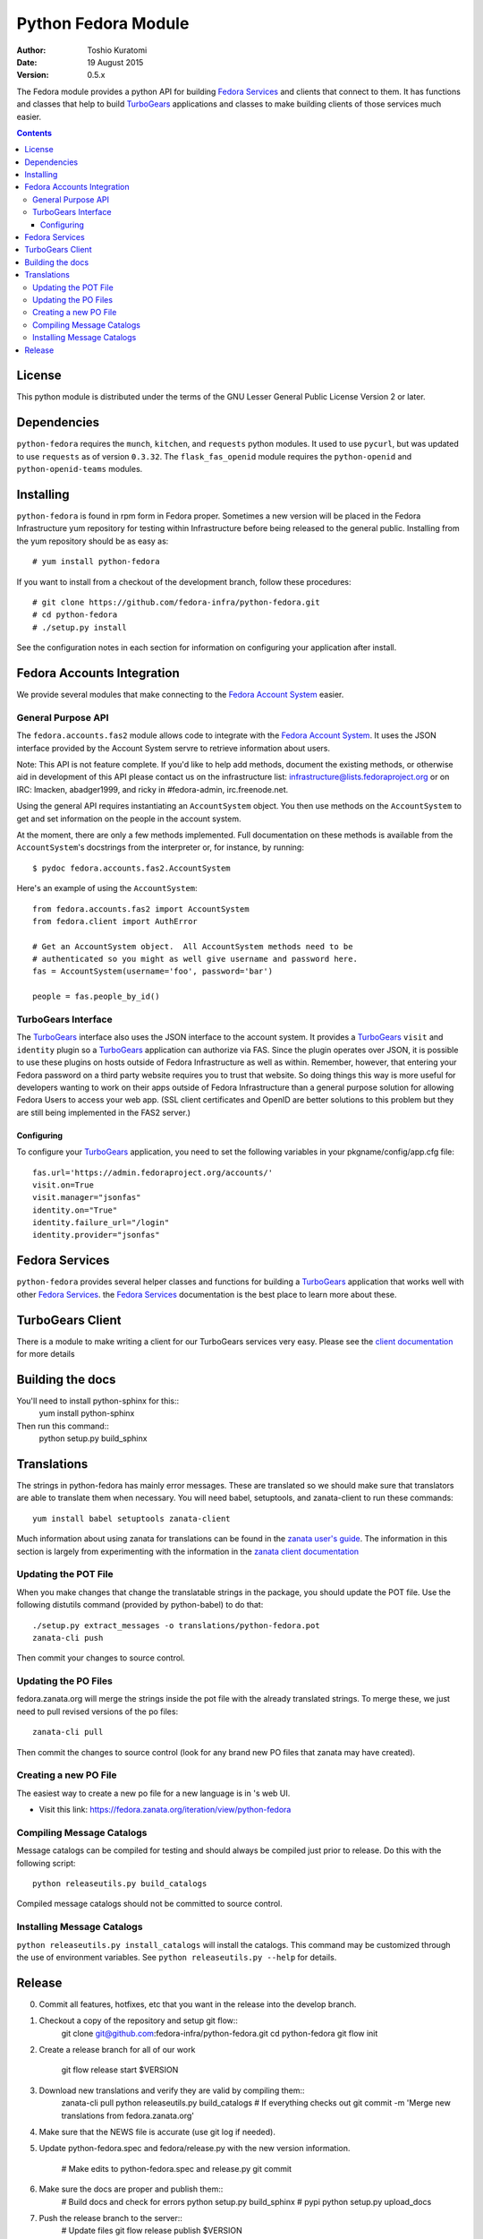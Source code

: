 ====================
Python Fedora Module
====================

:Author: Toshio Kuratomi
:Date: 19 August 2015
:Version: 0.5.x

The Fedora module provides a python API for building `Fedora Services`_ and
clients that connect to them.  It has functions and classes that help to build
TurboGears_ applications and classes to make building clients of those
services much easier.

.. _`Fedora Services`: doc/service.html
.. _TurboGears: http://www.turbogears.org

.. contents::

-------
License
-------

This python module is distributed under the terms of the GNU Lesser General
Public License Version 2 or later.

------------
Dependencies
------------

``python-fedora`` requires the ``munch``, ``kitchen``, and ``requests`` python
modules.  It used to use ``pycurl``, but was updated to use ``requests`` as of
version ``0.3.32``.
The ``flask_fas_openid`` module requires the ``python-openid`` and 
``python-openid-teams`` modules.

----------
Installing
----------

``python-fedora`` is found in rpm form in Fedora proper.  Sometimes a new
version will be placed in the Fedora Infrastructure yum repository for testing
within Infrastructure before being released to the general public.  Installing
from the yum repository should be as easy as::

	# yum install python-fedora

If you want to install from a checkout of the development branch, follow these
procedures::

    # git clone https://github.com/fedora-infra/python-fedora.git
    # cd python-fedora
    # ./setup.py install

See the configuration notes in each section for information on configuring
your application after install.

---------------------------
Fedora Accounts Integration
---------------------------

We provide several modules that make connecting to the `Fedora Account
System`_ easier.

.. _`Fedora Account System`: https://fedorahosted.org/fas

General Purpose API
===================
The ``fedora.accounts.fas2`` module allows code to integrate with the `Fedora
Account System`_. It uses the JSON interface provided by the Account System
servre to retrieve information about users.

Note: This API is not feature complete. If you'd like to help add methods,
document the existing methods, or otherwise aid in development of this API
please contact us on the infrastructure list: infrastructure@lists.fedoraproject.org
or on IRC: lmacken, abadger1999, and ricky in #fedora-admin, irc.freenode.net.

Using the general API requires instantiating an ``AccountSystem`` object. You
then use methods on the ``AccountSystem`` to get and set information on the
people in the account system.

At the moment, there are only a few methods implemented. Full documentation on
these methods is available from the ``AccountSystem``'s docstrings from the
interpreter or, for instance, by running::

    $ pydoc fedora.accounts.fas2.AccountSystem

Here's an example of using the ``AccountSystem``::

	from fedora.accounts.fas2 import AccountSystem
	from fedora.client import AuthError
	
	# Get an AccountSystem object.  All AccountSystem methods need to be
	# authenticated so you might as well give username and password here.
	fas = AccountSystem(username='foo', password='bar')

	people = fas.people_by_id()

TurboGears Interface
====================

The TurboGears_ interface also uses the JSON interface to the account system.
It provides a TurboGears_ ``visit`` and ``identity`` plugin so a TurboGears_
application can authorize via FAS. Since the plugin operates over JSON, it is
possible to use these plugins on hosts outside of Fedora Infrastructure as
well as within.  Remember, however, that entering your Fedora password on a
third party website requires you to trust that website. So doing things this
way is more useful for developers wanting to work on their apps outside of
Fedora Infrastructure than a general purpose solution for allowing Fedora
Users to access your web app. (SSL client certificates and OpenID are better
solutions to this problem but they are still being implemented in the FAS2
server.)

Configuring
-----------
To configure your TurboGears_ application, you need to set the following
variables in your pkgname/config/app.cfg file::

    fas.url='https://admin.fedoraproject.org/accounts/'
    visit.on=True
    visit.manager="jsonfas"
    identity.on="True"
    identity.failure_url="/login"
    identity.provider="jsonfas"

---------------
Fedora Services
---------------

``python-fedora`` provides several helper classes and functions for building a
TurboGears_ application that works well with other `Fedora Services`_.  the
`Fedora Services`_ documentation is the best place to learn more about these.

-----------------
TurboGears Client
-----------------
There is a module to make writing a client for our TurboGears services very
easy.  Please see the `client documentation`_ for more details

.. _`client documentation`: doc/client.rst

-----------------
Building the docs
-----------------

You'll need to install python-sphinx for this::
  yum install python-sphinx

Then run this command::
  python setup.py build_sphinx

------------
Translations
------------

The strings in python-fedora has mainly error messages.  These are translated
so we should make sure that translators are able to translate them when
necessary.  You will need babel, setuptools, and zanata-client to run these
commands::
  yum install babel setuptools zanata-client

Much information about using zanata for translations can be found in the
`zanata user's guide`_.  The information in this section is largely from
experimenting with the information in the `zanata client documentation`_

.. _`zanata user's guide`: http://zanata.readthedocs.org
.. _`zanata client documentation`: http://zanata.readthedocs.org/en/latest/user-guide/client-configuration/

Updating the POT File
=====================

When you make changes that change the translatable strings in the package, you
should update the POT file.  Use the following distutils command (provided by
python-babel) to do that::
  ./setup.py extract_messages -o translations/python-fedora.pot
  zanata-cli push

Then commit your changes to source control.

Updating the PO Files
=====================

fedora.zanata.org will merge the strings inside the pot file with the already
translated strings.  To merge these, we just need to pull revised versions of
the po files::
  zanata-cli pull

Then commit the changes to source control (look for any brand new PO files that
zanata may have created).

Creating a new PO File
======================

The easiest way to create a new po file for a new language is in 's
web UI.

* Visit this link:
  https://fedora.zanata.org/iteration/view/python-fedora

Compiling Message Catalogs
==========================

Message catalogs can be compiled for testing and should always be compiled
just prior to release.  Do this with the following script::
  python releaseutils.py build_catalogs

Compiled message catalogs should not be committed to source control.

Installing Message Catalogs
===========================

``python releaseutils.py install_catalogs`` will install the catalogs.  This
command may be customized through the use of environment variables.  See ``python
releaseutils.py --help`` for details.

-------
Release
-------

0) Commit all features, hotfixes, etc that you want in the release into the
   develop branch.

1) Checkout a copy of the repository and setup git flow::
     git clone git@github.com:fedora-infra/python-fedora.git
     cd python-fedora
     git flow init

2) Create a release branch for all of our work

     git flow release start $VERSION

3) Download new translations and verify they are valid by compiling them::
     zanata-cli pull
     python releaseutils.py build_catalogs
     # If everything checks out
     git commit -m 'Merge new translations from fedora.zanata.org'

4) Make sure that the NEWS file is accurate (use git log if needed).

5) Update python-fedora.spec and fedora/release.py with the new version
   information.
     # Make edits to python-fedora.spec and release.py
     git commit

6) Make sure the docs are proper and publish them::
     # Build docs and check for errors
     python setup.py build_sphinx
     # pypi
     python setup.py upload_docs

7) Push the release branch to the server::
     # Update files
     git flow release publish $VERSION

8) Go to a temporary directory and checkout a copy of the release::
     cd ..
     git clone git@github.com:fedora-infra/python-fedora.git release
     cd release
     git checkout release/$VERSION

9) Create the tarball in this clean checkout::
     python setup.py sdist

10) copy the dist/python-fedora-VERSION.tar.gz and python-fedora.spec files to
    where you build Fedora RPMS.  Do a test build::
     cp dist/python-fedora-*.tar.gz python-fedora.spec /srv/git/python-fedora/
     pushd /srv/git/python-fedora/
     fedpkg switch-branch master
     make mockbuild

11) Make sure the build completes.  Run rpmlint on the results.  Install and
    test the new packages::
     rpmlint *rpm
     sudo rpm -Uvh *noarch.rpm
     [test]

12) When satisfied that the build works, create a fresh tarball and upload to
    pypi::
     popd   # Back to the release directory
     python setup.py sdist upload --sign

13) copy the same tarball to fedorahosted.  The directory to upload to is
    slightly different for fedorahosted admins vs normal fedorahosted users:
    Admin::
      scp dist/python-fedora*tar.gz* fedorahosted.org:/srv/web/releases/p/y/python-fedora/
    Normal contributor::
      scp dist/python-fedora*tar.gz* fedorahosted.org:python-fedora

14) mark the release as finished in git::
     cd ../python-fedora
     git flow release finish $VERSION
     git push --all
     git push --tags

15) Finish building and pushing packages for Fedora.
